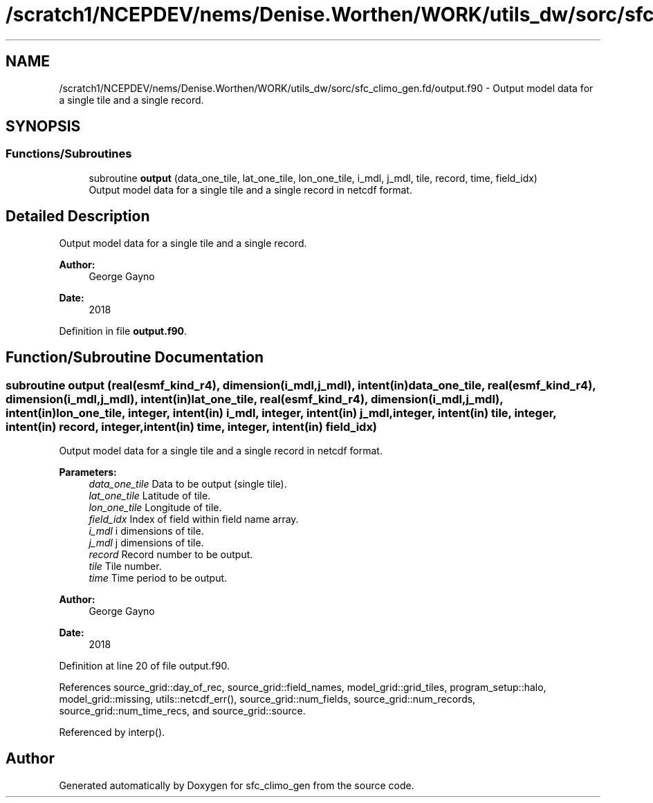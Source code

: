 .TH "/scratch1/NCEPDEV/nems/Denise.Worthen/WORK/utils_dw/sorc/sfc_climo_gen.fd/output.f90" 3 "Tue May 14 2024" "Version 1.13.0" "sfc_climo_gen" \" -*- nroff -*-
.ad l
.nh
.SH NAME
/scratch1/NCEPDEV/nems/Denise.Worthen/WORK/utils_dw/sorc/sfc_climo_gen.fd/output.f90 \- Output model data for a single tile and a single record\&.  

.SH SYNOPSIS
.br
.PP
.SS "Functions/Subroutines"

.in +1c
.ti -1c
.RI "subroutine \fBoutput\fP (data_one_tile, lat_one_tile, lon_one_tile, i_mdl, j_mdl, tile, record, time, field_idx)"
.br
.RI "Output model data for a single tile and a single record in netcdf format\&. "
.in -1c
.SH "Detailed Description"
.PP 
Output model data for a single tile and a single record\&. 


.PP
\fBAuthor:\fP
.RS 4
George Gayno 
.RE
.PP
\fBDate:\fP
.RS 4
2018 
.RE
.PP

.PP
Definition in file \fBoutput\&.f90\fP\&.
.SH "Function/Subroutine Documentation"
.PP 
.SS "subroutine output (real(esmf_kind_r4), dimension(i_mdl,j_mdl), intent(in) data_one_tile, real(esmf_kind_r4), dimension(i_mdl,j_mdl), intent(in) lat_one_tile, real(esmf_kind_r4), dimension(i_mdl,j_mdl), intent(in) lon_one_tile, integer, intent(in) i_mdl, integer, intent(in) j_mdl, integer, intent(in) tile, integer, intent(in) record, integer, intent(in) time, integer, intent(in) field_idx)"

.PP
Output model data for a single tile and a single record in netcdf format\&. 
.PP
\fBParameters:\fP
.RS 4
\fIdata_one_tile\fP Data to be output (single tile)\&. 
.br
\fIlat_one_tile\fP Latitude of tile\&. 
.br
\fIlon_one_tile\fP Longitude of tile\&. 
.br
\fIfield_idx\fP Index of field within field name array\&. 
.br
\fIi_mdl\fP i dimensions of tile\&. 
.br
\fIj_mdl\fP j dimensions of tile\&. 
.br
\fIrecord\fP Record number to be output\&. 
.br
\fItile\fP Tile number\&. 
.br
\fItime\fP Time period to be output\&. 
.RE
.PP
\fBAuthor:\fP
.RS 4
George Gayno 
.RE
.PP
\fBDate:\fP
.RS 4
2018 
.RE
.PP

.PP
Definition at line 20 of file output\&.f90\&.
.PP
References source_grid::day_of_rec, source_grid::field_names, model_grid::grid_tiles, program_setup::halo, model_grid::missing, utils::netcdf_err(), source_grid::num_fields, source_grid::num_records, source_grid::num_time_recs, and source_grid::source\&.
.PP
Referenced by interp()\&.
.SH "Author"
.PP 
Generated automatically by Doxygen for sfc_climo_gen from the source code\&.

